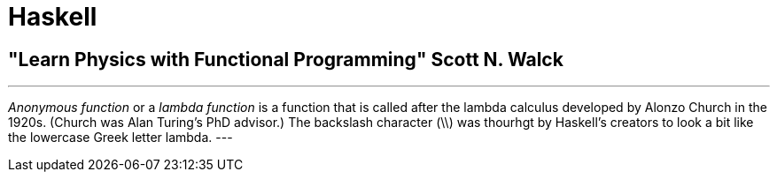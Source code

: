 = Haskell

== "Learn Physics with Functional Programming" Scott N. Walck

[quote, "Learn Physics with Functional Programming" Scott N. Walck]
---
_Anonymous function_ or a _lambda function_ is a function that is called after the lambda calculus developed by Alonzo Church in the 1920s. (Church was Alan Turing's PhD advisor.) The backslash character (\\) was thourhgt by Haskell's creators to look a bit like the lowercase Greek letter lambda.
---

